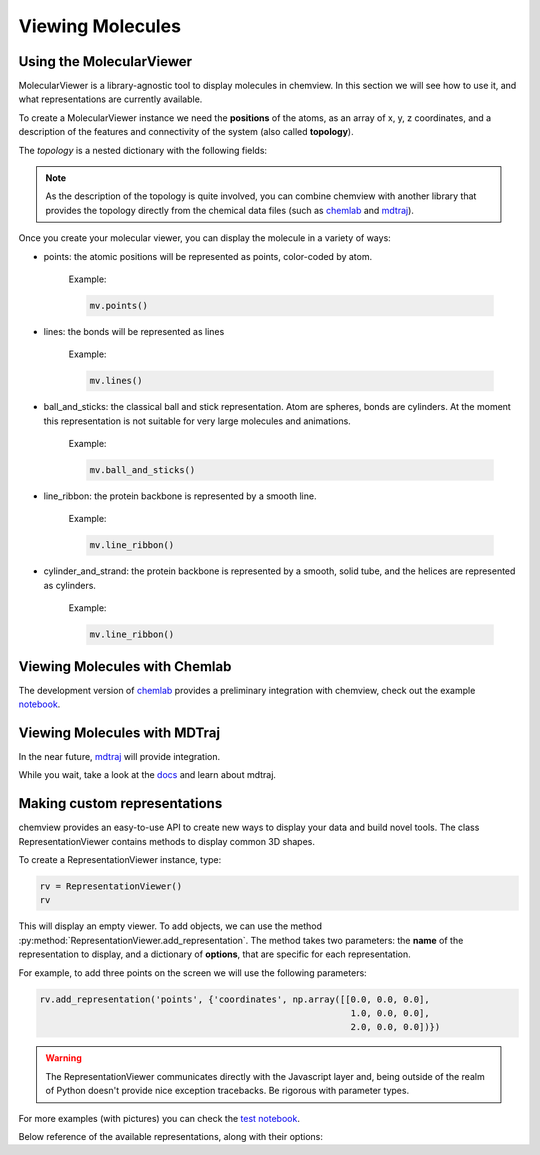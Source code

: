 =================
Viewing Molecules
=================

Using the MolecularViewer
-------------------------

MolecularViewer is a library-agnostic tool to display molecules in chemview.
In this section we will see how to use it, and what representations are
currently available.

To create a MolecularViewer instance we need the **positions** of the atoms,
as an array of x, y, z coordinates, and a description of
the features and connectivity of the system (also called **topology**).

The *topology* is a nested dictionary with the following fields:


.. glossary::

    atom_types 
        (required field) A list of strings, each representing an atom symbol. 
        
        Example: ``["H", "C", "N", "O", ..]``

    bonds
        A list of tuples indicating the index of the bond extrema. 

        Example: ``[(0, 1), (1, 2), ...]``

    atom_names
        A list of atom names, like the ones used in pdb files 

        Example: ``["HA", "CA", "N", ...]``

    residue_indices
        A nested list of indices (as tuples) for each residue present in the molecule.

        Example: ``[(0, 1, 2, 3, 4, 5), (6, 7, 8, 9, 10), ... ]``

    residue_types
        A list of strings corresponding to residue types.

        Example: ``["ALA", "GLY", ...]``

    secondary_structure
        A list of strings representing the secondary structure of each residue, 
        ``H`` for helix, ``E`` for sheet, ``C`` for coil.

        Example: ``["H", "H", "H", "C", "C", "E", "E" ...]``


.. note:: As the description of the topology is quite involved, you
          can combine chemview with another library that provides the topology directly from
          the chemical data files (such as chemlab_ and mdtraj_).

Once you create your molecular viewer, you can display the molecule in a variety of ways:

- points: the atomic positions will be represented as points, color-coded by atom.

          Example:

          .. code:: python

            mv.points()

          .. image:: _static/images/points.png

- lines: the bonds will be represented as lines

          Example:

          .. code:: python

            mv.lines()

          .. image:: _static/images/lines.png

- ball_and_sticks: the classical ball and stick representation. Atom are spheres, bonds are cylinders. At the moment this representation is not suitable for very large molecules and animations.

          Example:

          .. code:: python

            mv.ball_and_sticks()

          .. image:: _static/images/ball_and_stick.png

- line_ribbon: the protein backbone is represented by a smooth line.

          Example:

          .. code:: python

            mv.line_ribbon()

          .. image:: _static/images/line_ribbon.png

- cylinder_and_strand: the protein backbone is represented by a smooth, solid tube, and the helices are represented as cylinders.

          Example:

          .. code:: python

            mv.line_ribbon()

          .. image:: _static/images/cylinder_and_strand.png

.. seealso:: The :class:`MolecularViewer` documentation at api/index

Viewing Molecules with Chemlab
-------------------------------

The development version of chemlab_ provides a preliminary integration with chemview, 
check out the example `notebook <http://nbviewer.ipython.org/github/chemlab/chemlab/blob/master/examples/New%20IPython%20support.ipynb>`_.

Viewing Molecules with MDTraj
-----------------------------

In the near future, mdtraj_ will provide integration.

While you wait, take a look at the `docs <mdtraj_>`_ and learn about mdtraj.


Making custom representations
-----------------------------

chemview provides an easy-to-use API to create new ways to display your data
and build novel tools. The class RepresentationViewer contains methods to 
display common 3D shapes.

To create a RepresentationViewer instance, type:

.. code:: python

    rv = RepresentationViewer()
    rv

This will display an empty viewer. To add objects, we can use the method
:py:method:`RepresentationViewer.add_representation`. The method takes two
parameters: the **name** of the representation to display, and a dictionary of
**options**, that are specific for each representation.

For example, to add three points on the screen we will use the following parameters:

.. code:: python

    rv.add_representation('points', {'coordinates', np.array([[0.0, 0.0, 0.0],
                                                               1.0, 0.0, 0.0],
                                                               2.0, 0.0, 0.0])})

.. warning:: The RepresentationViewer communicates directly with the Javascript layer and,
             being outside of the realm of Python doesn't provide nice exception tracebacks.
             Be rigorous with parameter types.

For more examples (with pictures) you can check the `test notebook <http://nbviewer.ipython.org/github/gabrielelanaro/chemview/blob/master/TestNotebook.ipynb>`_.

Below reference of the available representations, along with their options:

.. glossary::

    points
        display a set of coordinates as points with different colors and sizes.

        Options:

            - coordinates
                numpy array of 3D coordinates (float32)
            - sizes
                python list of floats representing the size of each point
            - colors
                python list of 32 bit integers representing the color of each point. 

                Example using HEX representation: ``[0xffffff, 0x00ffff, 0xff0000, ...]``

    lines
        display a set of lines with different colors.

        Options:
        
            - startCoords
                numpy array of 3D coordinates representing the starting point of each line
            - endCoords
                numpy array of 3D coordinates representing the ending point of each line
            - startColors
                list of 32 bit integers corresponding to the color of the starting point
            - endColors
                list of 32 bit integers  corresponding to the color of the ending point

    cylinders
        display a set of cylinders. This is a slow primitive, avoid using it for animations; use `lines` instead.

        Options:

            - startCoords
                numpy array of 3D coordinates representing the starting point of each cylinder

            - endCoords
                numpy array of 3D coordinates representing the ending point of each cylinder

            - colors
                list of 32 bit integers corresponding to the color of each cylinder

            - radii
                list of float corresponding to the radius of each cylinder

    smoothline
        display a smooth line that passes through a set of points.

        Options:

            - coordinates
                numpy array of 3D coordinates representing the `control points` of the smooth line.

            - color
                32 bit integer (hex) color of the line

            - resolution
                int, number of subdivision along the path between control points. Controls the `smoothness`

    smoothtube
        display a smooth tube that passes through a set of points. This is a slow primitive, not suitable for animating very large objects; use `smoothline` instead.

        Options: 

            - coordinates
                numpy array of 3D coordinates representing the `control points` of the smooth tube.

            - color
                32 bit integer (hex) color of the tube

            - radius
                float representing the radius of the tube

            - resolution
                int, number of subdivision along the path between control points. Controls the `smoothness`

    spheres
        display a set of spheres. This primitive is slow, avoid using it for animations; use `points` instead.

        Options:

            - coordinates
                numpy array of 3D coordinates representing the position of the spheres.

            - colors
                list of 32 bit integers representing the color of each sphere

            - radii
                list of float, radius of each sphere

            - resolution
                int, number of vertical and horizontal subdivisions to make the sphere:
                high resolution means slow performance.


.. _chemlab: https://chemlab.readthedocs.org
.. _mdtraj: http://mdtraj.org

